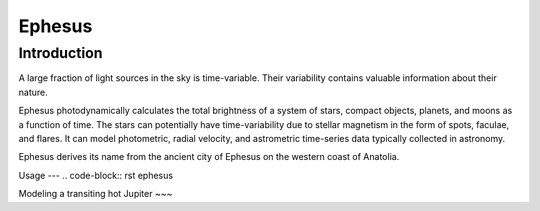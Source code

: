 Ephesus
====

Introduction
----

A large fraction of light sources in the sky is time-variable. Their variability contains valuable information about their nature.

Ephesus photodynamically calculates the total brightness of a system of stars, compact objects, planets, and moons as a function of time. The stars can potentially have time-variability due to stellar magnetism in the form of spots, faculae, and flares. It can model photometric, radial velocity, and astrometric time-series data typically collected in astronomy.

Ephesus derives its name from the ancient city of Ephesus on the western coast of Anatolia.


Usage
---
.. code-block:: rst
ephesus


Modeling a transiting hot Jupiter
~~~

